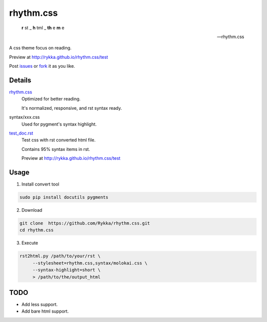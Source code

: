 rhythm.css
==========

    **r** st _  **h** tml _ **th** e **m** e 

    -- rhythm.css

A css theme focus on reading.

Preview at http://rykka.github.io/rhythm.css/test

Post issues_ or fork_ it as you like.

Details
-------

rhythm.css_ 
    Optimized for better reading.

    It's normalized, responsive, and rst syntax ready.

syntax/xxx.css
    Used for pygment's syntax highlight. 

test_doc.rst_
    Test css with rst converted html file.

    Contains 95% syntax items in rst.

    Preview at http://rykka.github.io/rhythm.css/test

Usage
-----

1. Install convert tool

.. code:: sh

   sudo pip install docutils pygments


2. Download

.. code:: sh

   git clone  https://github.com/Rykka/rhythm.css.git
   cd rhythm.css


3. Execute

.. code:: sh

   rst2html.py /path/to/your/rst \
        --stylesheet=rhythm.css,syntax/molokai.css \
        --syntax-highlight=short \
        > /path/to/the/output_html

TODO
----

- Add less support.
- Add bare html support.


.. _riv.vim: http://github.com/rykka/riv.vim
.. _rhythm.css: rhythm.css
.. _test_doc.rst: test_doc.rst
.. _GhostWriter: http://ghost.jollygoodthemes.com/ghostwriter/
.. _issues: https://github.com/Rykka/rhythm.css/issues
.. _fork: https://github.com/Rykka/rhythm.css
